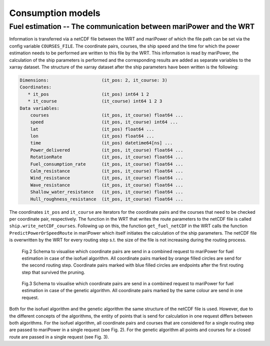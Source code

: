 .. _consumption_models:

Consumption models
==================


Fuel estimation -- The communication between mariPower and the WRT
------------------------------------------------------------------

Information is transferred via a netCDF file between the WRT and mariPower of which the file path can be set via the config variable ``COURSES_FILE``. The coordinate pairs, courses, the ship speed and the time for which the power estimation needs to be performed are written to this file by the WRT. This information is read by mariPower, the calculation of the ship parameters is performed and the corresponding results are added as separate variables to the xarray dataset. The structure of the xarray dataset after the ship parameters have been written is the following:

.. code-block:: shell

    Dimensions:                    (it_pos: 2, it_course: 3)
    Coordinates:
       * it_pos                    (it_pos) int64 1 2
       * it_course                 (it_course) int64 1 2 3
    Data variables:
        courses                    (it_pos, it_course) float64 ...
        speed                      (it_pos, it_course) int64 ...
        lat                        (it_pos) float64 ...
        lon                        (it_pos) float64 ...
        time                       (it_pos) datetime64[ns] ...
        Power_delivered            (it_pos, it_course) float64 ...
        RotationRate               (it_pos, it_course) float64 ...
        Fuel_consumption_rate      (it_pos, it_course) float64 ...
        Calm_resistance            (it_pos, it_course) float64 ...
        Wind_resistance            (it_pos, it_course) float64 ...
        Wave_resistance            (it_pos, it_course) float64 ...
        Shallow_water_resistance   (it_pos, it_course) float64 ...
        Hull_roughness_resistance  (it_pos, it_course) float64 ...

The coordinates ``it_pos`` and ``it_course`` are iterators for the coordinate pairs and the courses that need to be checked per coordinate pair, respectively. The function in the WRT that writes the route parameters to the netCDF file is called ``ship.write_netCDF_courses``. Following up on this, the function ``get_fuel_netCDF`` in the WRT calls the function ``PredictPowerOrSpeedRoute`` in mariPower which itself initiates the calculation of the ship parameters. The netCDF file is overwritten by the WRT for every routing step s.t. the size of the file is not increasing during the routing process.

.. figure:: /_static/fuel_request_isobased.png
   :alt: fuel_request_isobased

   Fig.2 Schema to visualise which coordinate pairs are send in a combined request to mariPower for fuel estimation in case of the isofuel algorithm. All coordinate pairs marked by orange filled circles are send for the second routing step. Coordinate pairs marked with blue filled circles are endpoints after the first routing step that survived the pruning.

.. figure:: /_static/fuel_request_GA.png
   :alt: fuel_request_GA

   Fig.3 Schema to visualise which coordinate pairs are send in a combined request to mariPower for fuel estimation in case of the genetic algorithm. All coordinate pairs marked by the same colour are send in one request.

Both for the isofuel algorithm and the genetic algorithm the same structure of the netCDF file is used. However, due to the different concepts of the algorithms, the entity of points that is send for calculation in one request differs between both algorithms. For the isofuel algorithm, all coordinate pairs and courses that are considered for a single routing step are passed to mariPower in a single request (see Fig. 2). For the genetic algorithm all points and courses for a closed route are passed in a single request (see Fig. 3).
